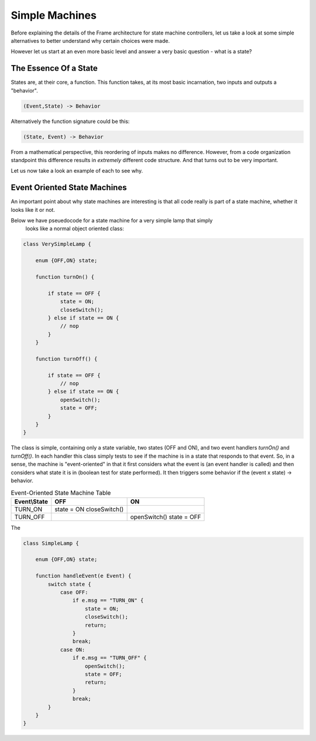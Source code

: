 Simple Machines
===============

Before explaining the details of the Frame architecture for state machine
controllers, let us take a look at some simple alternatives to better
understand why certain choices were made.

However let us start at an even more basic level and answer a very basic
question - what is a state?

The Essence Of a State
----------------------

States are, at their core, a function. This function takes, at its most
basic incarnation, two inputs and outputs a "behavior".

.. code-block::

    (Event,State) -> Behavior

Alternatively the function signature could be this:

.. code-block::

    (State, Event) -> Behavior


From a mathematical perspective, this reordering of inputs makes no difference.
However, from a code organization standpoint this difference results in
*extremely* different code structure. And that turns out to be very important.

Let us now take a look an example of each to see why.

Event Oriented State Machines
-----------------------------

An important point about why state machines are interesting is that
all code really is part of a state machine, whether it looks like it or not.

Below we have pseuedocode for a state machine for a very simple lamp that simply
 looks like a normal object oriented class:

.. code-block::

    class VerySimpleLamp {

        enum {OFF,ON} state;

        function turnOn() {

            if state == OFF {
                state = ON;
                closeSwitch();
            } else if state == ON {
                // nop
            }
        }

        function turnOff() {

            if state == OFF {
                // nop
            } else if state == ON {
                openSwitch();
                state = OFF;
            }
        }
    }

The class is simple, containing only a state variable, two states (OFF and ON),
and two event
handlers `turnOn()` and `turnOff()`. In each handler this class simply
tests to see if the machine is in a state that responds to that event. So,
in a sense, the machine is "event-oriented" in that it first considers what
the event is (an event handler is called) and then considers what state it is
in (boolean test for state performed). It then triggers some behavior if
the (event x state) -> behavior.


.. table:: Event-Oriented State Machine Table
    :widths: auto

    =============  ===============  ===============
    Event\\State    OFF              ON
    =============  ===============  ===============
    TURN_ON        state = ON
                   closeSwitch()
    TURN_OFF                        openSwitch()
                                    state = OFF
    =============  ===============  ===============

The

.. code-block::

    class SimpleLamp {

        enum {OFF,ON} state;

        function handleEvent(e Event) {
            switch state {
                case OFF:
                    if e.msg == "TURN_ON" {
                        state = ON;
                        closeSwitch();
                        return;
                    }
                    break;
                case ON:
                    if e.msg == "TURN_OFF" {
                        openSwitch();
                        state = OFF;
                        return;
                    }
                    break;
            }
        }
    }
